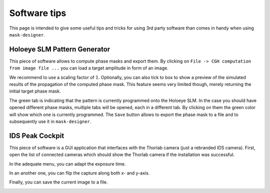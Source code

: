 Software tips
==================

This page is intended to give some useful tips and tricks for using 3rd party
software than comes in handy when using ``mask-designer``.

Holoeye SLM Pattern Generator
-----------------------------

This piece of software allows to compute phase masks and export them. By
clicking on ``File -> CGH computation from image file ...`` you can load a
target amplitude in form of an image.

.. image:: images/pattern_gen_1.png
   :target: images/pattern_gen_1.png
   :align: center
   :alt: Pattern generator 1

We recommend to use a scaling factor of :math:`1`. Optionally, you can also tick to box
to show a preview of the simulated results of the propagation of the computed
phase mask. This feature seems very limited though, merely returning the initial
target phase mask.

.. image:: images/pattern_gen_2.png
   :target: images/pattern_gen_2.png
   :align: center
   :alt: Pattern generator 2

The green tab is indicating that the pattern is currently programmed onto the
Holoeye SLM. In the case you should have opened different phase masks, multiple
tabs will be opened, each in a different tab. By clicking on them the green
color will show which one is currently programmed. The ``Save`` button allows to
export the phase mask to a file and to subsequently use it in ``mask-designer``.

.. image:: images/pattern_gen_3.png
   :target: images/pattern_gen_3.png
   :align: center
   :alt: Pattern generator 3


IDS Peak Cockpit
----------------

This piece of software is a GUI application that interfaces with the Thorlab
camera (just a rebranded IDS camera). First, open the list of connected cameras
which should show the Thorlab camera if the installation was successful.

.. image:: images/ids_1.png
   :target: images/ids_1.png
   :align: center
   :alt: IDS 1

In the adequate menu, you can adapt the exposure time.

.. image:: images/ids_2.png
   :target: images/ids_2.png
   :align: center
   :alt: IDS 2

In an another one, you can flip the capture along both x- and y-axis.

.. image:: images/ids_3.png
   :target: images/ids_3.png
   :align: center
   :alt: IDS 3

Finally, you can save the current image to a file.

.. image:: images/ids_4.png
   :target: images/ids_4.png
   :align: center
   :alt: IDS 4
